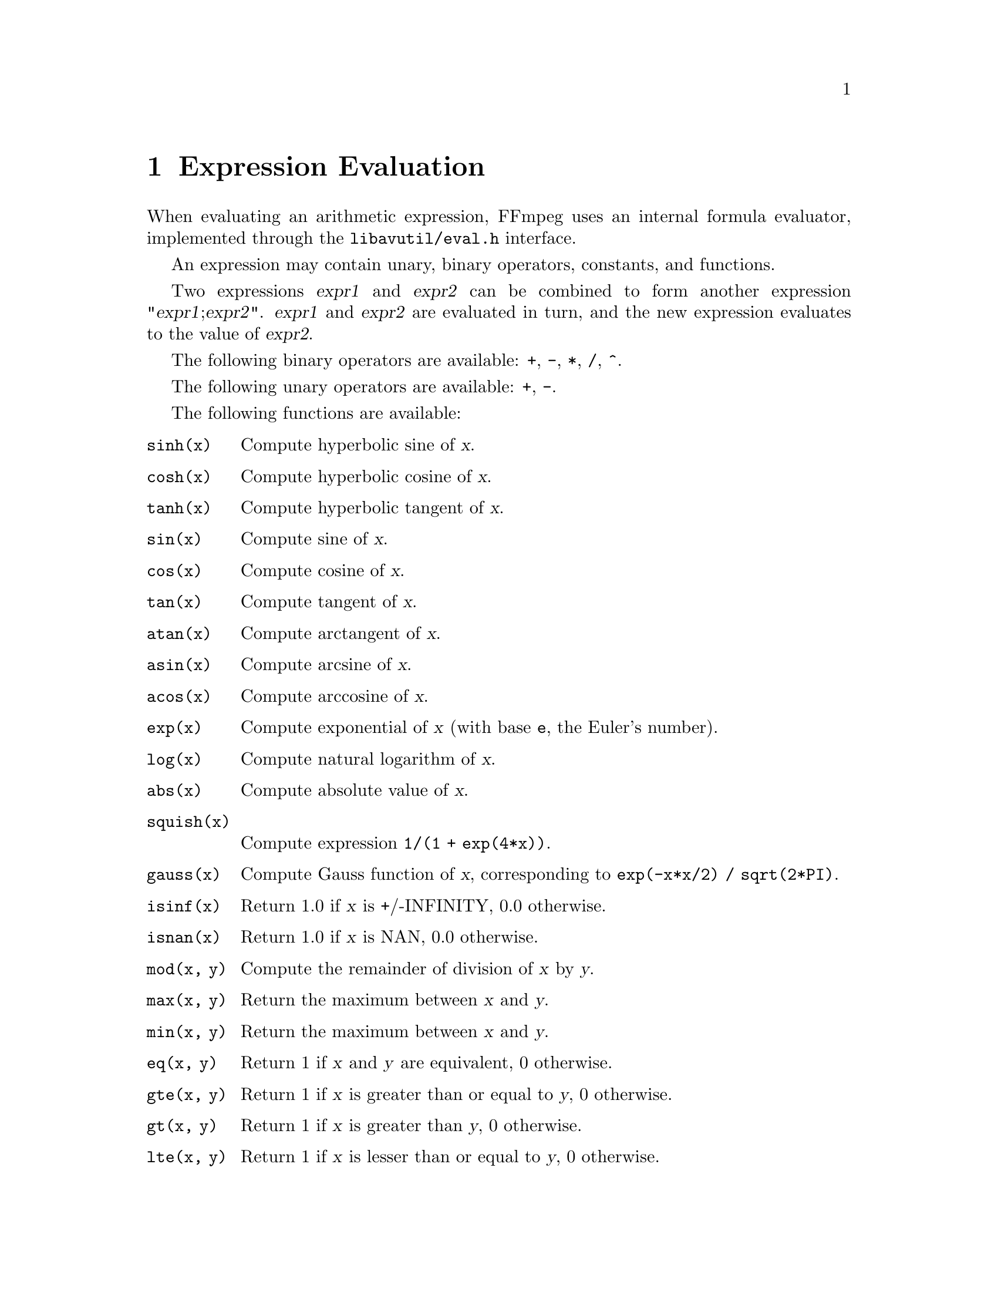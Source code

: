 @chapter Expression Evaluation
@c man begin EXPRESSION EVALUATION

When evaluating an arithmetic expression, FFmpeg uses an internal
formula evaluator, implemented through the @file{libavutil/eval.h}
interface.

An expression may contain unary, binary operators, constants, and
functions.

Two expressions @var{expr1} and @var{expr2} can be combined to form
another expression "@var{expr1};@var{expr2}".
@var{expr1} and @var{expr2} are evaluated in turn, and the new
expression evaluates to the value of @var{expr2}.

The following binary operators are available: @code{+}, @code{-},
@code{*}, @code{/}, @code{^}.

The following unary operators are available: @code{+}, @code{-}.

The following functions are available:
@table @option
@item sinh(x)
Compute hyperbolic sine of @var{x}.

@item cosh(x)
Compute hyperbolic cosine of @var{x}.

@item tanh(x)
Compute hyperbolic tangent of @var{x}.

@item sin(x)
Compute sine of @var{x}.

@item cos(x)
Compute cosine of @var{x}.

@item tan(x)
Compute tangent of @var{x}.

@item atan(x)
Compute arctangent of @var{x}.

@item asin(x)
Compute arcsine of @var{x}.

@item acos(x)
Compute arccosine of @var{x}.

@item exp(x)
Compute exponential of @var{x} (with base @code{e}, the Euler's number).

@item log(x)
Compute natural logarithm of @var{x}.

@item abs(x)
Compute absolute value of @var{x}.

@item squish(x)
Compute expression @code{1/(1 + exp(4*x))}.

@item gauss(x)
Compute Gauss function of @var{x}, corresponding to
@code{exp(-x*x/2) / sqrt(2*PI)}.

@item isinf(x)
Return 1.0 if @var{x} is +/-INFINITY, 0.0 otherwise.

@item isnan(x)
Return 1.0 if @var{x} is NAN, 0.0 otherwise.

@item mod(x, y)
Compute the remainder of division of @var{x} by @var{y}.

@item max(x, y)
Return the maximum between @var{x} and @var{y}.

@item min(x, y)
Return the maximum between @var{x} and @var{y}.

@item eq(x, y)
Return 1 if @var{x} and @var{y} are equivalent, 0 otherwise.

@item gte(x, y)
Return 1 if @var{x} is greater than or equal to @var{y}, 0 otherwise.

@item gt(x, y)
Return 1 if @var{x} is greater than @var{y}, 0 otherwise.

@item lte(x, y)
Return 1 if @var{x} is lesser than or equal to @var{y}, 0 otherwise.

@item lt(x, y)
Return 1 if @var{x} is lesser than @var{y}, 0 otherwise.

@item st(var, expr)
Allow to store the value of the expression @var{expr} in an internal
variable. @var{var} specifies the number of the variable where to
store the value, and it is a value ranging from 0 to 9. The function
returns the value stored in the internal variable.
Note, Variables are currently not shared between expressions.

@item ld(var)
Allow to load the value of the internal variable with number
@var{var}, which was previously stored with st(@var{var}, @var{expr}).
The function returns the loaded value.

@item while(cond, expr)
Evaluate expression @var{expr} while the expression @var{cond} is
non-zero, and returns the value of the last @var{expr} evaluation, or
NAN if @var{cond} was always false.

@item ceil(expr)
Round the value of expression @var{expr} upwards to the nearest
integer. For example, "ceil(1.5)" is "2.0".

@item floor(expr)
Round the value of expression @var{expr} downwards to the nearest
integer. For example, "floor(-1.5)" is "-2.0".

@item trunc(expr)
Round the value of expression @var{expr} towards zero to the nearest
integer. For example, "trunc(-1.5)" is "-1.0".

@item sqrt(expr)
Compute the square root of @var{expr}. This is equivalent to
"(@var{expr})^.5".

@item not(expr)
Return 1.0 if @var{expr} is zero, 0.0 otherwise.

@item pow(x, y)
Compute the power of @var{x} elevated @var{y}, it is equivalent to
"(@var{x})^(@var{y})".

@item random(x)
Return a pseudo random value between 0.0 and 1.0. @var{x} is the index of the
internal variable which will be used to save the seed/state.

@item hypot(x, y)
This function is similar to the C function with the same name; it returns
"sqrt(@var{x}*@var{x} + @var{y}*@var{y})", the length of the hypotenuse of a
right triangle with sides of length @var{x} and @var{y}, or the distance of the
point (@var{x}, @var{y}) from the origin.

@item gcd(x, y)
Return the greatest common divisor of @var{x} and @var{y}. If both @var{x} and
@var{y} are 0 or either or both are less than zero then behavior is undefined.

@item if(x, y)
Evaluate @var{x}, and if the result is non-zero return the result of
the evaluation of @var{y}, return 0 otherwise.

@item ifnot(x, y)
Evaluate @var{x}, and if the result is zero return the result of the
evaluation of @var{y}, return 0 otherwise.

@item taylor(expr, x) taylor(expr, x, id)
Evaluate a taylor series at x.
expr represents the LD(id)-th derivates of f(x) at 0. If id is not specified
then 0 is assumed.
note, when you have the derivatives at y instead of 0
taylor(expr, x-y) can be used
When the series does not converge the results are undefined.

@item time(0)
The the current (wallclock) time in seconds

@item root(expr, max)
Finds x where f(x)=0 in the interval 0..max.
f() must be continuous or the result is undefined.
@end table

The following constants are available:
@table @option
@item PI
area of the unit disc, approximately 3.14
@item E
exp(1) (Euler's number), approximately 2.718
@item PHI
golden ratio (1+sqrt(5))/2, approximately 1.618
@end table

Assuming that an expression is considered "true" if it has a non-zero
value, note that:

@code{*} works like AND

@code{+} works like OR

and the construct:
@example
if A then B else C
@end example
is equivalent to
@example
if(A,B) + ifnot(A,C)
@end example

In your C code, you can extend the list of unary and binary functions,
and define recognized constants, so that they are available for your
expressions.

The evaluator also recognizes the International System number
postfixes. If 'i' is appended after the postfix, powers of 2 are used
instead of powers of 10. The 'B' postfix multiplies the value for 8,
and can be appended after another postfix or used alone. This allows
using for example 'KB', 'MiB', 'G' and 'B' as postfix.

Follows the list of available International System postfixes, with
indication of the corresponding powers of 10 and of 2.
@table @option
@item y
-24 / -80
@item z
-21 / -70
@item a
-18 / -60
@item f
-15 / -50
@item p
-12 / -40
@item n
-9 / -30
@item u
-6 / -20
@item m
-3 / -10
@item c
-2
@item d
-1
@item h
2
@item k
3 / 10
@item K
3 / 10
@item M
6 / 20
@item G
9 / 30
@item T
12 / 40
@item P
15 / 40
@item E
18 / 50
@item Z
21 / 60
@item Y
24 / 70
@end table

@c man end
